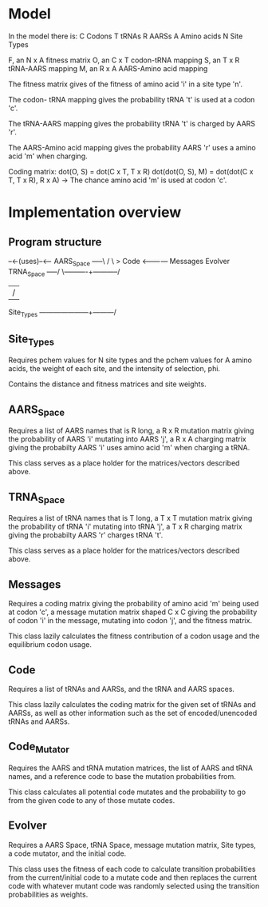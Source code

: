 * Model
  In the model there is:
  C Codons
  T tRNAs
  R AARSs
  A Amino acids
  N Site Types
  
  F, an N x A fitness matrix
  O, an C x T codon-tRNA mapping
  S, an T x R tRNA-AARS mapping
  M, an R x A AARS-Amino acid mapping
  
  
  The fitness matrix gives of the fitness of amino acid 'i' in a site type 'n'.
  
  The codon- tRNA mapping gives the probability tRNA 't' is used at a codon 'c'.
  
  The tRNA-AARS mapping gives the probability tRNA 't' is charged by AARS 'r'.
  
  The AARS-Amino acid mapping gives the probability AARS 'r' uses a amino acid 'm' when charging.
  
  
  Coding matrix:
  dot(O, S) = dot(C x T, T x R)
  dot(dot(O, S), M) = dot(dot(C x T, T x R), R x A) -> The chance amino acid 'm' is used at codon 'c'.

* Implementation overview
** Program structure
                                               --<-(uses)--<--
   AARS_Space -----\                          /               \
                    > Code <------------ Messages         Evolver
   TRNA_Space -----/    \----------+-----------/
                                   |          /
   Site_Types ---------------------+---------/

** Site_Types
   Requires pchem values for N site types and the pchem values for A amino acids, the weight of
   each site, and the intensity of selection, phi.

   Contains the distance and fitness matrices and site weights.

** AARS_Space
   Requires a list of AARS names that is R long, a R x R mutation matrix giving the probability of
   AARS 'i' mutating into AARS 'j', a R x A charging matrix giving the probabilty AARS 'i' uses
   amino acid 'm' when charging a tRNA.

   This class serves as a place holder for the matrices/vectors described above.

** TRNA_Space
   Requires a list of tRNA names that is T long, a T x T mutation matrix giving the probability of
   tRNA 'i' mutating into tRNA 'j', a T x R charging matrix giving the probabilty AARS 'r' charges
   tRNA 't'.

   This class serves as a place holder for the matrices/vectors described above.

** Messages
   Requires a coding matrix giving the probability of amino acid 'm' being used at codon 'c',
   a message mutation matrix shaped C x C giving the probability of codon 'i' in the message,
   mutating into codon 'j', and the fitness matrix.

   This class lazily calculates the fitness contribution of a codon usage and the equilibrium
   codon usage.

** Code
   Requires a list of tRNAs and AARSs, and the tRNA and AARS spaces.

   This class lazily calculates the coding matrix for the given set of tRNAs and AARSs, as well as
   other information such as the set of encoded/unencoded tRNAs and AARSs.

** Code_Mutator
   Requires the AARS and tRNA mutation matrices, the list of AARS and tRNA names, and a 
   reference code to base the mutation probabilities from.

   This class calculates all potential code mutates and the probability to go from the given
   code to any of those mutate codes.

** Evolver
   Requires a AARS Space, tRNA Space, message mutation matrix, Site types, a code mutator,
   and the initial code.

   This class uses the fitness of each code to calculate transition probabilities from
   the current/initial code to a mutate code and then replaces the current code with
   whatever mutant code was randomly selected using the transition probabilities as weights.
